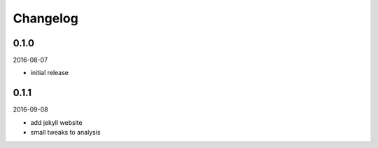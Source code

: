 Changelog
=========

0.1.0
-----

2016-08-07

- initial release

0.1.1
-----

2016-09-08

- add jekyll website
- small tweaks to analysis
